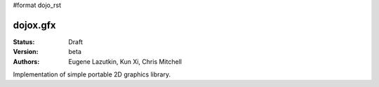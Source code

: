 #format dojo_rst

dojox.gfx
=========

:Status: Draft
:Version: beta
:Authors: Eugene Lazutkin, Kun Xi, Chris Mitchell

Implementation of simple portable 2D graphics library.
